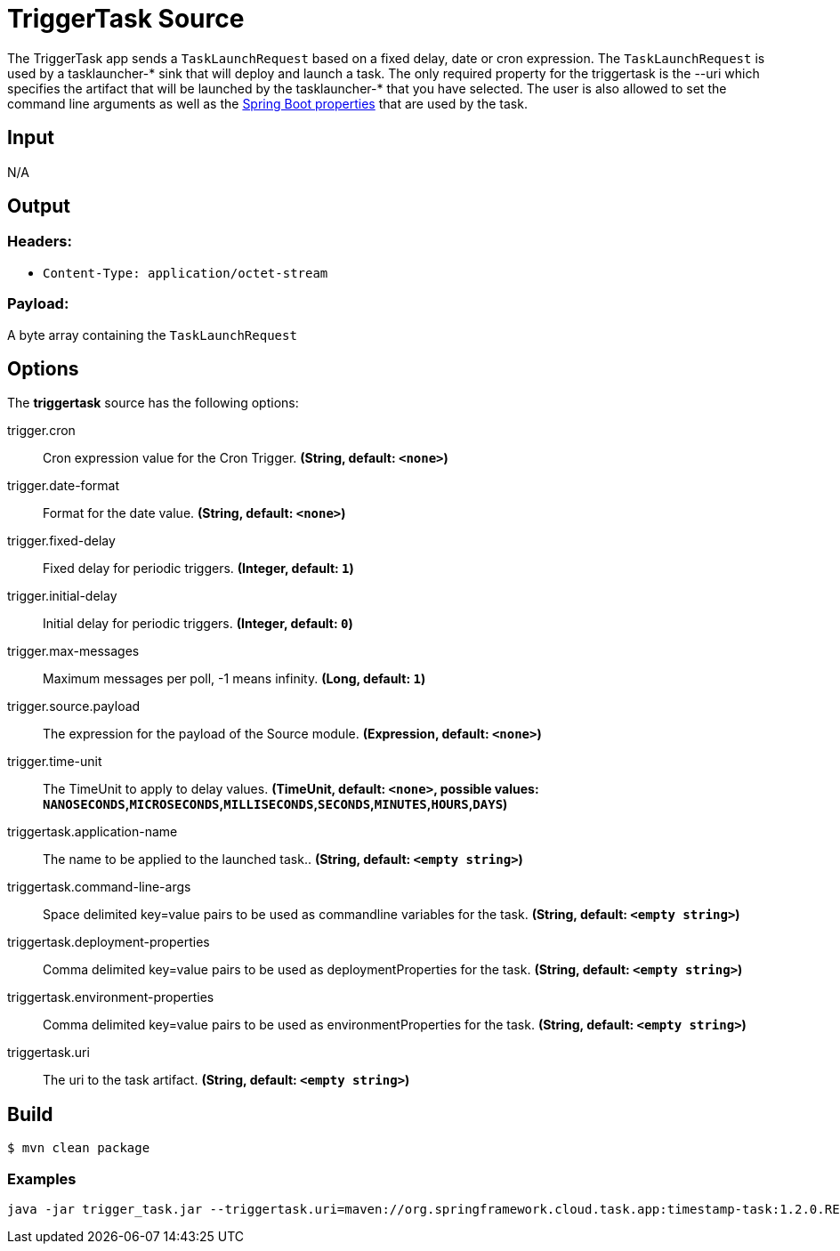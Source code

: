 //tag::ref-doc[]
= TriggerTask Source

The TriggerTask app sends a `TaskLaunchRequest` based on a fixed delay, date or
cron expression.  The `TaskLaunchRequest` is used by a tasklauncher-* sink that
will deploy and launch a task.  The only required property for the triggertask
is the --uri which specifies the artifact that will be launched by the
tasklauncher-* that you have selected. The user is also allowed to set the
command line arguments as well as the
http://docs.spring.io/spring-boot/docs/current/reference/html/boot-features-external-config.html[Spring Boot properties]
that are used by the task.

== Input

N/A

== Output

=== Headers:

* `Content-Type: application/octet-stream`

=== Payload:

A  byte array containing the `TaskLaunchRequest`

== Options
The **$$triggertask$$** $$source$$ has the following options:

//tag::configuration-properties[]
$$trigger.cron$$:: $$Cron expression value for the Cron Trigger.$$ *($$String$$, default: `$$<none>$$`)*
$$trigger.date-format$$:: $$Format for the date value.$$ *($$String$$, default: `$$<none>$$`)*
$$trigger.fixed-delay$$:: $$Fixed delay for periodic triggers.$$ *($$Integer$$, default: `$$1$$`)*
$$trigger.initial-delay$$:: $$Initial delay for periodic triggers.$$ *($$Integer$$, default: `$$0$$`)*
$$trigger.max-messages$$:: $$Maximum messages per poll, -1 means infinity.$$ *($$Long$$, default: `$$1$$`)*
$$trigger.source.payload$$:: $$The expression for the payload of the Source module.$$ *($$Expression$$, default: `$$<none>$$`)*
$$trigger.time-unit$$:: $$The TimeUnit to apply to delay values.$$ *($$TimeUnit$$, default: `$$<none>$$`, possible values: `NANOSECONDS`,`MICROSECONDS`,`MILLISECONDS`,`SECONDS`,`MINUTES`,`HOURS`,`DAYS`)*
$$triggertask.application-name$$:: $$The name to be applied to the launched task..$$ *($$String$$, default: `$$<empty string>$$`)*
$$triggertask.command-line-args$$:: $$Space delimited key=value pairs to be used as commandline variables for the task.$$ *($$String$$, default: `$$<empty string>$$`)*
$$triggertask.deployment-properties$$:: $$Comma delimited key=value pairs to be used as deploymentProperties for the task.$$ *($$String$$, default: `$$<empty string>$$`)*
$$triggertask.environment-properties$$:: $$Comma delimited key=value pairs to be used as environmentProperties for the task.$$ *($$String$$, default: `$$<empty string>$$`)*
$$triggertask.uri$$:: $$The uri to the task artifact.$$ *($$String$$, default: `$$<empty string>$$`)*
//end::configuration-properties[]


== Build

```
$ mvn clean package
```


=== Examples

```
java -jar trigger_task.jar --triggertask.uri=maven://org.springframework.cloud.task.app:timestamp-task:1.2.0.RELEASE
```

//end::ref-doc[]
